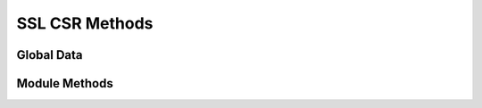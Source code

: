 SSL CSR Methods
===============

.. py:module:: cs2rpcmethods



Global Data
-----------

.. py:data:: tbl_keys
   :noindex:
.. py:data:: tbl_csrs


Module Methods
--------------

.. py:function:: cs2_ssl_csrs_list()

   :rtype: list of dict
   :returns: list of :doc:`SSL CSR Records </cs2/db-structure/cs2-ssl-csrs>`

.. py:function:: cs2_ssl_csrs_get(commonname=None)

   :param commonname: Commonname for CSR
   :type commonname: string
   
   :rtype: dict
   :returns: :doc:`SSL CSR Records </cs2/db-structure/cs2-ssl-csrs>`
   
.. py:function:: cs2_ssl_csrs_create(commonname=None,keyname=None,passphrase=None,digest="sha1",subjects=None)

   :param commonname: Commonname for CSR
   :type commonname: string
   
   :param keyname: Keyname
   :type keyname: string
    
   :param passphrase: Passphrase
   :type passphrase: string or None
   
   :param digest: Digest for CSR
   :type digest: string or None
   
   :param subjects: CSR Subjects
   :type subjects: dict 
   
   :rtype: dict
   :returns: :doc:`SSL CSR Records </cs2/db-structure/cs2-ssl-csrs>`

.. py:function:: cs2_ssl_csrs_remove(commonname=None)

   :param commonname: Commonname
   :type commonname: string
   
   :rtype: bool
   :returns: True or False
   
   
